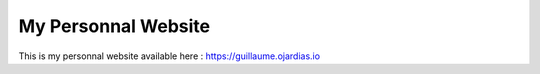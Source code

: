 My Personnal Website
====================

This is my personnal website available here : https://guillaume.ojardias.io
